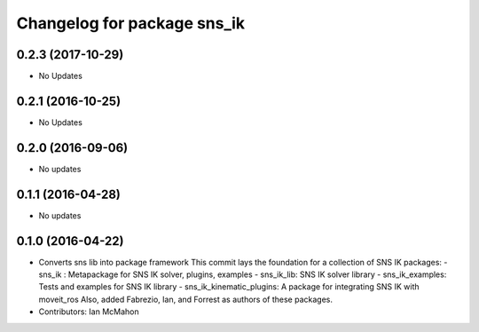 ^^^^^^^^^^^^^^^^^^^^^^^^^^^^
Changelog for package sns_ik
^^^^^^^^^^^^^^^^^^^^^^^^^^^^

0.2.3 (2017-10-29)
------------------
* No Updates

0.2.1 (2016-10-25)
------------------
* No Updates

0.2.0 (2016-09-06)
------------------
* No updates

0.1.1 (2016-04-28)
---------------------------------
* No updates

0.1.0 (2016-04-22)
---------------------------------
* Converts sns lib into package framework
  This commit lays the foundation for a collection of
  SNS IK packages:
  - sns_ik : Metapackage for SNS IK solver, plugins, examples
  - sns_ik_lib: SNS IK solver library
  - sns_ik_examples: Tests and examples for SNS IK library
  - sns_ik_kinematic_plugins: A package for integrating SNS IK with moveit_ros
  Also, added Fabrezio, Ian, and Forrest as authors of these packages.
* Contributors: Ian McMahon
